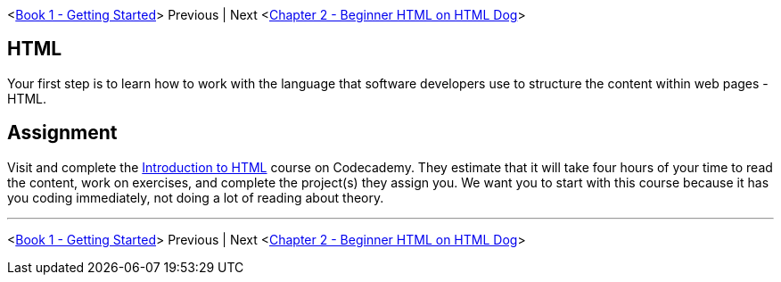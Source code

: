 <link:../../book-1-your-computer/README.md[Book 1 - Getting Started]> Previous | Next <link:./HTML_DOG.asciidoc[Chapter 2 - Beginner HTML on HTML Dog]>


== HTML

Your first step is to learn how to work with the language that software developers use to structure the content within web pages - HTML.

== Assignment

Visit and complete the https://www.codecademy.com/learn/learn-html[Introduction to HTML] course on Codecademy. They estimate that it will take four hours of your time to read the content, work on exercises, and complete the project(s) they assign you. We want you to start with this course because it has you coding immediately, not doing a lot of reading about theory.


''''

<link:../book-1-your-computer/README.md[Book 1 - Getting Started]> Previous | Next <link:./HTML_DOG.asciidoc[Chapter 2 - Beginner HTML on HTML Dog]>
